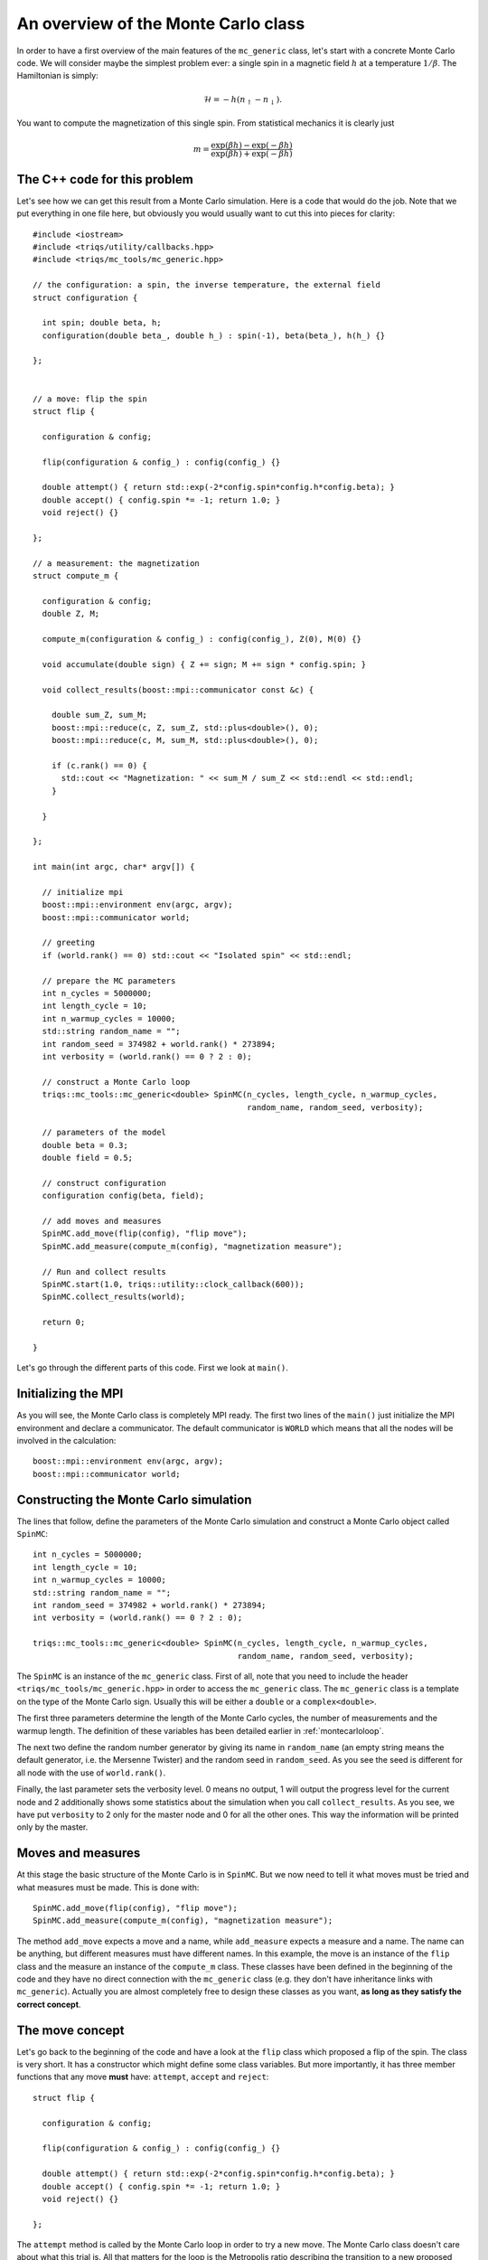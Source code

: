 .. highlight:: c

An overview of the Monte Carlo class
------------------------------------

In order to have a first overview of the main features of the ``mc_generic``
class, let's start with a concrete Monte Carlo code. We will consider maybe the
simplest problem ever: a single spin in a magnetic field :math:`h` at a
temperature :math:`1/\beta`. The Hamiltonian is simply:

.. math::

  \mathcal{H} = - h (n_\uparrow - n_\downarrow).

You want to compute the magnetization of this single spin. From statistical
mechanics it is clearly just

.. math::

  m = \frac{\exp(\beta h) - \exp(-\beta h)}{\exp(\beta h) + \exp(-\beta h)}


The C++ code for this problem
*****************************

Let's see how we can get this result from a Monte Carlo simulation. Here is
a code that would do the job. Note that we put everything in one file here,
but obviously you would usually want to cut this into pieces for clarity::

  #include <iostream>
  #include <triqs/utility/callbacks.hpp>
  #include <triqs/mc_tools/mc_generic.hpp>

  // the configuration: a spin, the inverse temperature, the external field
  struct configuration {

    int spin; double beta, h;
    configuration(double beta_, double h_) : spin(-1), beta(beta_), h(h_) {}

  };


  // a move: flip the spin
  struct flip {

    configuration & config;

    flip(configuration & config_) : config(config_) {}

    double attempt() { return std::exp(-2*config.spin*config.h*config.beta); }
    double accept() { config.spin *= -1; return 1.0; }
    void reject() {}

  };

  // a measurement: the magnetization
  struct compute_m {

    configuration & config;
    double Z, M;

    compute_m(configuration & config_) : config(config_), Z(0), M(0) {}

    void accumulate(double sign) { Z += sign; M += sign * config.spin; }

    void collect_results(boost::mpi::communicator const &c) {

      double sum_Z, sum_M;
      boost::mpi::reduce(c, Z, sum_Z, std::plus<double>(), 0);
      boost::mpi::reduce(c, M, sum_M, std::plus<double>(), 0);

      if (c.rank() == 0) {
        std::cout << "Magnetization: " << sum_M / sum_Z << std::endl << std::endl;
      }

    }

  };

  int main(int argc, char* argv[]) {

    // initialize mpi
    boost::mpi::environment env(argc, argv);
    boost::mpi::communicator world;

    // greeting
    if (world.rank() == 0) std::cout << "Isolated spin" << std::endl;

    // prepare the MC parameters
    int n_cycles = 5000000;
    int length_cycle = 10;
    int n_warmup_cycles = 10000;
    std::string random_name = "";
    int random_seed = 374982 + world.rank() * 273894;
    int verbosity = (world.rank() == 0 ? 2 : 0);

    // construct a Monte Carlo loop
    triqs::mc_tools::mc_generic<double> SpinMC(n_cycles, length_cycle, n_warmup_cycles,
                                               random_name, random_seed, verbosity);

    // parameters of the model
    double beta = 0.3;
    double field = 0.5;

    // construct configuration
    configuration config(beta, field);

    // add moves and measures
    SpinMC.add_move(flip(config), "flip move");
    SpinMC.add_measure(compute_m(config), "magnetization measure");

    // Run and collect results
    SpinMC.start(1.0, triqs::utility::clock_callback(600));
    SpinMC.collect_results(world);

    return 0;

  }

Let's go through the different parts of this code. First we look
at ``main()``.


Initializing the MPI
********************

As you will see, the Monte Carlo class is completely MPI ready.  The first two
lines of the ``main()`` just initialize the MPI environment and declare a
communicator. The default communicator is ``WORLD`` which means that all the
nodes will be involved in the calculation::

    boost::mpi::environment env(argc, argv);
    boost::mpi::communicator world;


Constructing the Monte Carlo simulation
***************************************

The lines that follow, define the parameters of the Monte
Carlo simulation and construct a Monte Carlo object
called ``SpinMC``::

    int n_cycles = 5000000;
    int length_cycle = 10;
    int n_warmup_cycles = 10000;
    std::string random_name = "";
    int random_seed = 374982 + world.rank() * 273894;
    int verbosity = (world.rank() == 0 ? 2 : 0);

    triqs::mc_tools::mc_generic<double> SpinMC(n_cycles, length_cycle, n_warmup_cycles,
                                               random_name, random_seed, verbosity);

The ``SpinMC`` is an instance of the ``mc_generic`` class. First of all, note
that you need to include the header ``<triqs/mc_tools/mc_generic.hpp>`` in
order to access the ``mc_generic`` class. The ``mc_generic`` class is a
template on the type of the Monte Carlo sign. Usually this will be either a
``double`` or a ``complex<double>``.

The first three parameters determine the length of the Monte Carlo cycles, the
number of measurements and the warmup length. The definition of these variables
has been detailed earlier in :ref:`montecarloloop`.

The next two define the random number generator by giving its name in
``random_name`` (an empty string means the default generator, i.e. the Mersenne
Twister) and the random seed in ``random_seed``. As you see the seed is
different for all node with the use of ``world.rank()``.

Finally, the last parameter sets the verbosity level. 0 means no output, 1 will
output the progress level for the current node and 2 additionally shows some
statistics about the simulation when you call ``collect_results``. As you see,
we have put ``verbosity`` to 2 only for the master node and 0 for all the other
ones. This way the information will be printed only by the master.

Moves and measures
******************

At this stage the basic structure of the Monte Carlo is in ``SpinMC``. But we
now need to tell it what moves must be tried and what measures must be made.
This is done with::

    SpinMC.add_move(flip(config), "flip move");
    SpinMC.add_measure(compute_m(config), "magnetization measure");

The method ``add_move`` expects a move and a name, while
``add_measure`` expects a measure and a name. The name can be
anything, but different measures must have different names. In this example,
the move is an instance of the ``flip`` class and the measure an instance of
the ``compute_m`` class. These classes have been defined in the beginning of
the code and they have no direct connection with the ``mc_generic`` class (e.g.
they don't have inheritance links with ``mc_generic``).  Actually you are
almost completely free to design these classes as you want, **as long as they
satisfy the correct concept**.

The move concept
****************

Let's go back to the beginning of the code and have a look at the ``flip``
class which proposed a flip of the spin. The class is very short.  It has a
constructor which might define some class variables. But more importantly, it
has three member functions that any move **must** have: ``attempt``, ``accept`` and
``reject``::

  struct flip {

    configuration & config;

    flip(configuration & config_) : config(config_) {}

    double attempt() { return std::exp(-2*config.spin*config.h*config.beta); }
    double accept() { config.spin *= -1; return 1.0; }
    void reject() {}

  };

The ``attempt`` method is called by the Monte Carlo loop in order to try a new
move. The Monte Carlo class doesn't care about what this trial is. All that
matters for the loop is the Metropolis ratio describing the transition to a new
proposed configuration. It is precisely this ratio that the ``attempt`` method is
expected to return:

.. math::

  T = \frac{P_{y,x} \rho(y)}{P_{x,y}\rho(x)}

In our example this ratio is

.. math::

  T = \frac{e^{\beta h -\sigma }}{e^{\beta h \sigma}} = e^{ - 2 \beta h \sigma }

With this ratio, the Monte Carlo loop decides wether this proposed move should
be rejected, or accepted. If the move is accepted, the Monte Carlo calls the
``accept`` method of the move, otherwise it calls the ``reject`` method.  The
``accept`` method should always return 1.0 unless you want to correct the sign
only when moves are accepted for performance reasons (this rather special case
is described in the :ref:`full reference <montecarloref>`).  Note that the
return type of ``attempt`` and ``accept`` has to be the same as the template of the
Monte Carlo class.  In our example, nothing has to be done if the move is
rejected. If it is accepted, the spin should be flipped.

The measure concept
*******************

Just in the same way, the measures are expected to satisfy a concept.
Let's look at ``compute_m``::

  struct compute_m {

    configuration & config;
    double Z, M;

    compute_m(configuration & config_) : config(config_), Z(0), M(0) {}

    void accumulate(double sign) { Z += sign; M += sign * config.spin; }

    void collect_results(boost::mpi::communicator const &c) {

      double sum_Z, sum_M;
      boost::mpi::reduce(c, Z, sum_Z, std::plus<double>(), 0);
      boost::mpi::reduce(c, M, sum_M, std::plus<double>(), 0);

      if (c.rank() == 0) {
        std::cout << "Magnetization: " << sum_M / sum_Z << std::endl << std::endl;
      }

    }

  };


Here only two methods are expected, ``accumulate`` and ``collect_results``.
The method ``accumulate`` is called every ``length_cycle`` Monte Carlo loops.
It takes one argument which is the current sign in the Monte Carlo simulation.
Here, we sum the sign in ``Z`` (the partition function) and the magnetization
in ``M``. The other method ``collect_results`` is usually called just once at
the very end of the simulation, see below. It is meant to do the final
operations that are needed to have your result. Here it just needs to divide
``M`` by ``Z`` and prints the result on the screen. Note that, it takes the MPI
communicator as an argument, meaning that you can easily do MPI operations
here.  This makes sense because the accumulation will have taken place
independently on all nodes and this is the good moment to gather the
information from all the nodes. This is why you see reduce operations on the
master node here.


Starting the Monte Carlo simulation
***********************************

Well, at this stage we're ready to launch our simulation. The moves
and measures have been specified, so all you need to do now is start
the simulation with::

    SpinMC.start(1.0, triqs::utility::clock_callback(600));

The ``start`` method takes two arguments. The first is the sign
of the very first *configuration* of the simulation. Because the
``accept`` method only returns a ratio, this initial sign is used
to determine the sign of all generated configurations.

The second argument is used to decide if the simulation must be stopped for
some reason before it reaches the full number of cycles ``n_cycles``. For
example, you might be running your code on a cluster that only allows for 1
hour simulations. In that case, you would want your simulation to stop, say
after 55 minutes, even if it didn't manage to do the ``n_cycles`` cycles.

In practice, the second argument is a ``boost::function<bool ()>`` which is
called at the end of every cycle. If it returns 0 the simulation goes on, if it
returns 1 the simulation stops. In this example, we used a function
``clock_callback(600)`` which starts returning 1 after 600 seconds.  It is
defined in the header :file:`<triqs/utility/callbacks.hpp>`.  This way the
simulation will last at most 10 minutes.

Note that the simulation would end cleanly. The rest of the code can
safely gather results from the statistics that has been accumulated, even
if there have been less than ``n_cycles`` cycles.


End of the simulation - gathering results
*****************************************

When the simulation is over, it is time to gather the results.  This is done by
calling::

    SpinMC.collect_results(world);

In practice this method goes through all the measurements that have been added
to the simulation and calls their ``collect_results`` member. As described
above, this does the final computations needed to get the result you are
interested in. It usually also saves or prints these results.


Writing your own Monte Carlo simulation
***************************************

I hope that this simple example gave you an idea about how to use the
``mc_generic`` class. In the next chapter we will address some more advanced
issues, but you should already be able to implement a Monte Carlo simulation of
your own. Maybe the only point that we haven't addressed and which is useful,
is how to generate random numbers. Actually, as soon as you have generated an
instance of a ``mc_generic`` class, like ``SpinMC`` above, you automatically
have an acces to a random number generator with::

  triqs::mc_tools::random_generator RNG = SpinMC.rng();

``RNG`` is an instance of a ``random_generator``. If you want to
generate a ``double`` number on the interval :math:`[0,1[`, you just have to
call ``RNG()``. By providing an argument to ``RNG`` you can generate integer
and real numbers on different intervals. This is described in detail in the
section :ref:`Random number generator <random>`.

That's it! Why don't you try to write your own Monte Carlo describing an
:ref:`Ising chain in a field <isingex>`! You will find the solution
in :ref:`this section <ising_solution>`.


